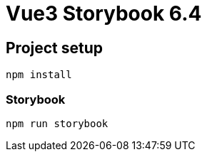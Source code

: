 # Vue3 Storybook 6.4 

## Project setup
```
npm install
```

### Storybook
```
npm run storybook
```
